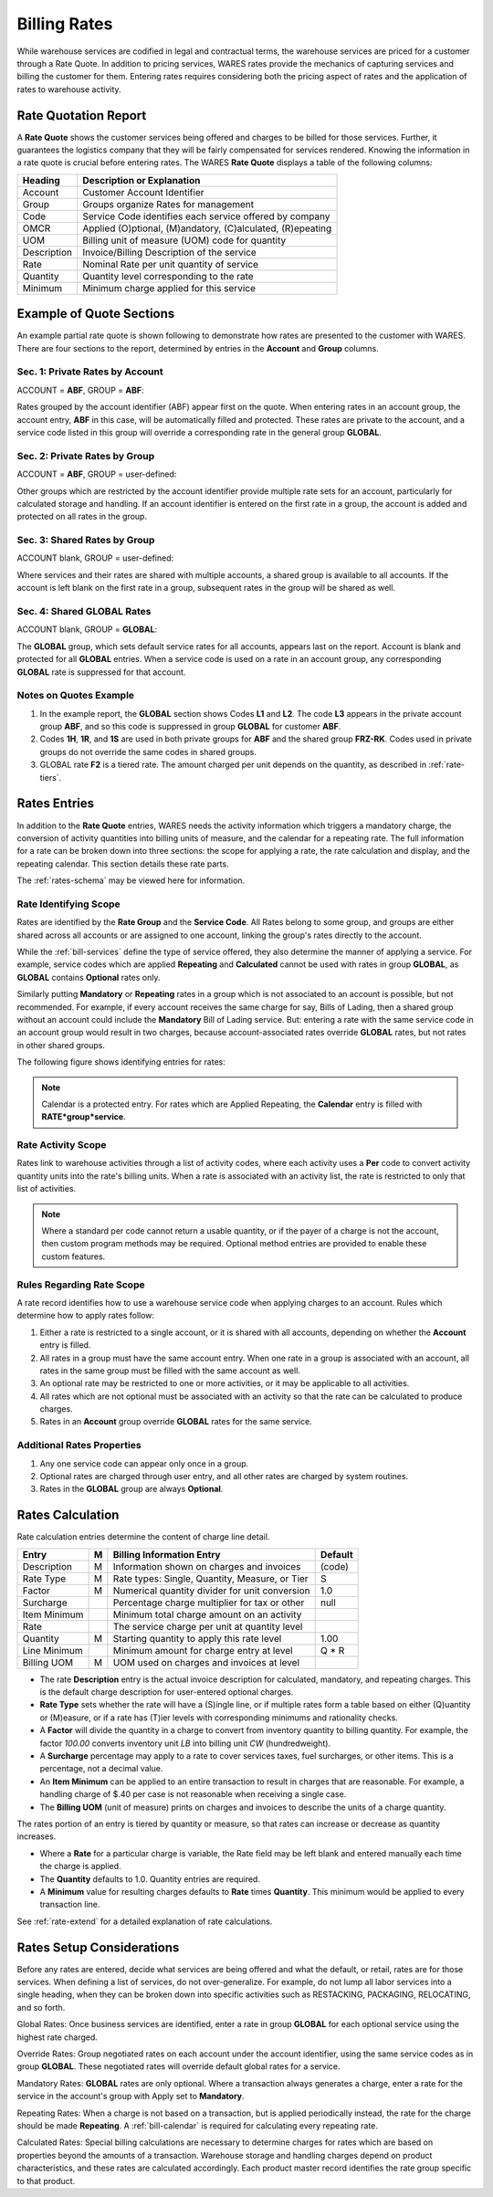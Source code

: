 .. _bill-rates:

#############################
Billing Rates
#############################

While warehouse services are codified in legal and contractual terms, the 
warehouse services are priced for a customer through a Rate Quote. In addition 
to pricing services, WARES rates provide the mechanics of capturing services 
and billing the customer for them. Entering rates requires considering both the 
pricing aspect of rates and the application of rates to warehouse activity.

.. _bill-rate-quote:

Rate Quotation Report 
=============================

A **Rate Quote** shows the customer services being offered and charges to be 
billed for those services. Further, it guarantees the logistics company that 
they will be fairly compensated for services rendered. Knowing the information
in a rate quote is crucial before entering rates. The WARES **Rate Quote** 
displays a table of the following columns:

+-------------+------------------------------------------------------------+
| Heading     | Description or Explanation                                 |
+=============+============================================================+
| Account     | Customer Account Identifier                                |
+-------------+------------------------------------------------------------+
| Group       | Groups organize Rates for management                       |
+-------------+------------------------------------------------------------+
| Code        | Service Code identifies each service offered by company    |
+-------------+------------------------------------------------------------+
| OMCR        | Applied (O)ptional, (M)andatory, (C)alculated, (R)epeating |
+-------------+------------------------------------------------------------+
| UOM         | Billing unit of measure (UOM) code for quantity            |
+-------------+------------------------------------------------------------+
| Description | Invoice/Billing Description of the service                 |
+-------------+------------------------------------------------------------+
| Rate        | Nominal Rate per unit quantity of service                  |
+-------------+------------------------------------------------------------+
| Quantity    | Quantity level corresponding to the rate                   |
+-------------+------------------------------------------------------------+
| Minimum     | Minimum charge applied for this service                    |
+-------------+------------------------------------------------------------+

Example of Quote Sections 
=============================

An example partial rate quote is shown following to demonstrate how rates are 
presented to the customer with WARES. There are four sections to the report, 
determined by entries in the **Account** and **Group** columns.

.. image:: _images/rates-quote.png

Sec. 1: Private Rates by Account 
--------------------------------

ACCOUNT = **ABF**, GROUP = **ABF**:

Rates grouped by the account identifier (ABF) appear first on the quote. When 
entering rates in an account group, the account entry, **ABF** in this case, 
will be automatically filled and protected. These rates are private to the 
account, and a service code listed in this group will override a corresponding 
rate in the general group **GLOBAL**.

Sec. 2: Private Rates by Group 
--------------------------------

ACCOUNT = **ABF**, GROUP = user-defined:

Other groups which are restricted by the account identifier provide multiple 
rate sets for an account, particularly for calculated storage and handling. 
If an account identifier is entered on the first rate in a group, the account 
is added and protected on all rates in the group.

Sec. 3: Shared Rates by Group
--------------------------------

ACCOUNT blank, GROUP = user-defined:

Where services and their rates are shared with multiple accounts, a shared 
group is available to all accounts. If the account is left blank on the first 
rate in a group, subsequent rates in the group will be shared as well.

Sec. 4: Shared GLOBAL Rates
--------------------------------

ACCOUNT blank, GROUP = **GLOBAL**:

The **GLOBAL** group, which sets default service rates for all accounts, appears 
last on the report. Account is blank and protected for all **GLOBAL** entries. 
When a service code is used on a rate in an account group, any corresponding 
**GLOBAL** rate is suppressed for that account.

Notes on Quotes Example
-----------------------------

#. In the example report, the **GLOBAL** section shows Codes **L1** and 
   **L2**. The code **L3** appears in the private account group **ABF**, and 
   so this code is suppressed in group **GLOBAL** for customer **ABF**. 
#. Codes **1H**, **1R**, and **1S** are used in both private groups for 
   **ABF** and the shared group **FRZ-RK**. Codes used in private groups do 
   not override the same codes in shared groups. 
#. GLOBAL rate **F2** is a tiered rate. The amount charged per unit depends on 
   the quantity, as described in :ref:`rate-tiers`. 

Rates Entries
=============================

In addition to the **Rate Quote** entries, WARES needs the activity information 
which triggers a mandatory charge, the conversion of activity quantities into 
billing units of measure, and the calendar for a repeating rate. The full 
information for a rate can be broken down into three sections: the scope for 
applying a rate, the rate calculation and display, and the repeating calendar. 
This section details these rate parts. 

The :ref:`rates-schema` may be viewed here for information.

Rate Identifying Scope 
-----------------------------

Rates are identified by the **Rate Group** and the **Service Code**. All Rates 
belong to some group, and groups are either shared across all accounts or are 
assigned to one account, linking the group's rates directly to the account. 

While the :ref:`bill-services` define the type of service offered, they also 
determine the manner of applying a service. For example, service codes which 
are applied **Repeating** and **Calculated** cannot be used with rates in group 
**GLOBAL**, as **GLOBAL** contains **Optional** rates only. 

Similarly putting **Mandatory** or **Repeating** rates in a group which is not 
associated to an account is possible, but not recommended. For example, if 
every account receives the same charge for say, Bills of Lading, then a shared 
group without an account could include the **Mandatory** Bill of Lading service. 
But: entering a rate with the same service code in an account group would result 
in two charges, because account-associated rates override **GLOBAL** rates, but 
not rates in other shared groups.

The following figure shows identifying entries for rates:

.. image:: _images/rates-id.png

.. note::
   Calendar is a protected entry. For rates which are Applied Repeating, the 
   **Calendar** entry is filled with **RATE*group*service**. 

Rate Activity Scope
-----------------------------

Rates link to warehouse activities through a list of activity codes, where each
activity uses a **Per** code to convert activity quantity units into the rate's
billing units. When a rate is associated with an activity list, the rate is 
restricted to only that list of activities.

.. note::
   Where a standard per code cannot return a usable quantity, or if the payer 
   of a charge is not the account, then custom program methods may be required. 
   Optional method entries are provided to enable these custom features.

Rules Regarding Rate Scope
-----------------------------

A rate record identifies how to use a warehouse service code when applying
charges to an account. Rules which determine how to apply rates follow:

#. Either a rate is restricted to a single account, or it is shared with all 
   accounts, depending on whether the **Account** entry is filled. 
#. All rates in a group must have the same account entry. When one rate in a 
   group is associated with an account, all rates in the same group must be 
   filled with the same account as well.
#. An optional rate may be restricted to one or more activities, or it may be 
   applicable to all activities. 
#. All rates which are not optional must be associated with an activity so that 
   the rate can be calculated to produce charges.
#. Rates in an **Account** group override **GLOBAL** rates for the same service. 

Additional Rates Properties
-----------------------------

#. Any one service code can appear only once in a group. 
#. Optional rates are charged through user entry, and all other rates are 
   charged by system routines.
#. Rates in the **GLOBAL** group are always **Optional**. 

Rates Calculation
=============================

.. image:: _images/rates-rate.png

Rate calculation entries determine the content of charge line detail.

+---------------+---+------------------------------------------------+--------+
| Entry         | M | Billing Information Entry                      | Default|
+===============+===+================================================+========+
| Description   | M | Information shown on charges and invoices      | (code) |
+---------------+---+------------------------------------------------+--------+
| Rate Type     | M | Rate types: Single, Quantity, Measure, or Tier | S      |
+---------------+---+------------------------------------------------+--------+
| Factor        | M | Numerical quantity divider for unit conversion | 1.0    |
+---------------+---+------------------------------------------------+--------+
| Surcharge     |   | Percentage charge multiplier for tax or other  | null   |
+---------------+---+------------------------------------------------+--------+
| Item Minimum  |   | Minimum total charge amount on an activity     |        |
+---------------+---+------------------------------------------------+--------+
| Rate          |   | The service charge per unit at quantity level  |        |
+---------------+---+------------------------------------------------+--------+
| Quantity      | M | Starting quantity to apply this rate level     | 1.00   |
+---------------+---+------------------------------------------------+--------+
| Line Minimum  |   | Minimum amount for charge entry at level       | Q * R  |
+---------------+---+------------------------------------------------+--------+
| Billing UOM   | M | UOM used on charges and invoices at level      |        |
+---------------+---+------------------------------------------------+--------+

*  The rate **Description** entry is the actual invoice description for  
   calculated, mandatory, and repeating charges. This is the default charge 
   description for user-entered optional charges. 
*  **Rate Type** sets whether the rate will have a (S)ingle line, or if multiple 
   rates form a table based on either (Q)uantity or (M)easure, or if a rate 
   has (T)ier levels with corresponding minimums and rationality checks.
*  A **Factor** will divide the quantity in a charge to convert from inventory
   quantity to billing quantity. For example, the factor *100.00* converts 
   inventory unit *LB* into billing unit *CW* (hundredweight).
*  A **Surcharge** percentage may apply to a rate to cover services taxes, fuel 
   surcharges, or other items. This is a percentage, not a decimal value. 
*  An **Item Minimum** can be applied to an entire transaction to result in 
   charges that are reasonable. For example, a handling charge of $.40 per case 
   is not reasonable when receiving a single case. 
*  The **Billing UOM** (unit of measure) prints on charges and invoices to 
   describe the units of a charge quantity. 
   
The rates portion of an entry is tiered by quantity or measure, so that rates 
can increase or decrease as quantity increases. 

*  Where a **Rate** for a particular charge is variable, the Rate field may be 
   left blank and entered manually each time the charge is applied.
*  The **Quantity** defaults to 1.0. Quantity entries are required.
*  A **Minimum** value for resulting charges defaults to **Rate** times 
   **Quantity**. This minimum would be applied to every transaction line.

See :ref:`rate-extend` for a detailed explanation of rate calculations.

Rates Setup Considerations 
=============================

Before any rates are entered, decide what services are being offered and what 
the default, or retail, rates are for those services. When defining a list of 
services, do not over-generalize. For example, do not lump all labor services 
into a single heading, when they can be broken down into specific activities 
such as RESTACKING, PACKAGING, RELOCATING, and so forth.

Global Rates: Once business services are identified, enter a rate in group
**GLOBAL** for each optional service using the highest rate charged. 

Override Rates: Group negotiated rates on each account under the account 
identifier, using the same service codes as in group **GLOBAL**. These 
negotiated rates will override default global rates for a service.

Mandatory Rates: **GLOBAL** rates are only optional. Where a transaction always 
generates a charge, enter a rate for the service in the account's group with 
Apply set to **Mandatory**.

Repeating Rates: When a charge is not based on a transaction, but is applied 
periodically instead, the rate for the charge should be made **Repeating**. A 
:ref:`bill-calendar` is required for calculating every repeating rate.

Calculated Rates: Special billing calculations are necessary to determine 
charges for rates which are based on properties beyond the amounts of a 
transaction. Warehouse storage and handling charges depend on product 
characteristics, and these rates are calculated accordingly. Each product 
master record identifies the rate group specific to that product.
